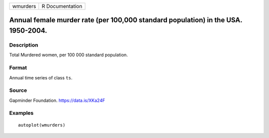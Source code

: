 +----------+-----------------+
| wmurders | R Documentation |
+----------+-----------------+

Annual female murder rate (per 100,000 standard population) in the USA. 1950-2004.
----------------------------------------------------------------------------------

Description
~~~~~~~~~~~

Total Murdered women, per 100 000 standard population.

Format
~~~~~~

Annual time series of class ``ts``.

Source
~~~~~~

Gapminder Foundation. https://data.is/XKa24F

Examples
~~~~~~~~

::


   autoplot(wmurders)

